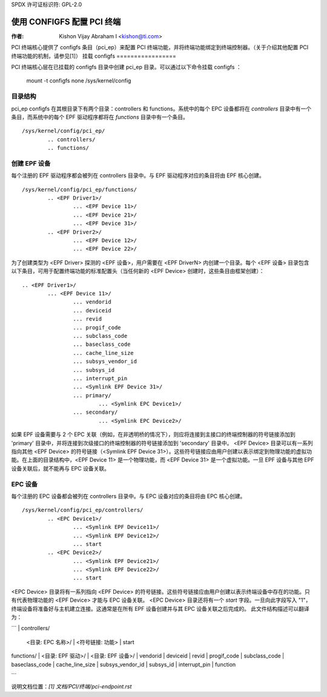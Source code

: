 SPDX 许可证标识符: GPL-2.0

=======================================
使用 CONFIGFS 配置 PCI 终端
=======================================

:作者: Kishon Vijay Abraham I <kishon@ti.com>

PCI 终端核心提供了 configfs 条目（pci_ep）来配置 PCI 终端功能，并将终端功能绑定到终端控制器。（关于介绍其他配置 PCI 终端功能的机制，请参见[1]）
挂载 configfs
=================

PCI 终端核心层在已挂载的 configfs 目录中创建 pci_ep 目录。可以通过以下命令挂载 configfs ：

	mount -t configfs none /sys/kernel/config

目录结构
==================

pci_ep configfs 在其根目录下有两个目录：controllers 和 functions。系统中的每个 EPC 设备都将在 *controllers* 目录中有一个条目，而系统中的每个 EPF 驱动程序都将在 *functions* 目录中有一个条目。
::

	/sys/kernel/config/pci_ep/
		.. controllers/
		.. functions/

创建 EPF 设备
==================

每个注册的 EPF 驱动程序都会被列在 controllers 目录中。与 EPF 驱动程序对应的条目将由 EPF 核心创建。
::

	/sys/kernel/config/pci_ep/functions/
		.. <EPF Driver1>/
			... <EPF Device 11>/
			... <EPF Device 21>/
			... <EPF Device 31>/
		.. <EPF Driver2>/
			... <EPF Device 12>/
			... <EPF Device 22>/

为了创建类型为 <EPF Driver> 探测的 <EPF 设备>，用户需要在 <EPF DriverN> 内创建一个目录。每个 <EPF 设备> 目录包含以下条目，可用于配置终端功能的标准配置头（当任何新的 <EPF Device> 创建时，这些条目由框架创建）：
::

		.. <EPF Driver1>/
			... <EPF Device 11>/
				... vendorid
				... deviceid
				... revid
				... progif_code
				... subclass_code
				... baseclass_code
				... cache_line_size
				... subsys_vendor_id
				... subsys_id
				... interrupt_pin
			        ... <Symlink EPF Device 31>/
                                ... primary/
			                ... <Symlink EPC Device1>/
                                ... secondary/
			                ... <Symlink EPC Device2>/

如果 EPF 设备需要与 2 个 EPC 关联（例如，在非透明桥的情况下），则应将连接到主接口的终端控制器的符号链接添加到 'primary' 目录中，并将连接到次级接口的终端控制器的符号链接添加到 'secondary' 目录中。
<EPF Device> 目录可以有一系列指向其他 <EPF Device> 的符号链接（<Symlink EPF Device 31>）。这些符号链接应由用户创建以表示绑定到物理功能的虚拟功能。在上面的目录结构中，<EPF Device 11> 是一个物理功能，而 <EPF Device 31> 是一个虚拟功能。一旦 EPF 设备与其他 EPF 设备关联后，就不能再与 EPC 设备关联。

EPC 设备
==========

每个注册的 EPC 设备都会被列在 controllers 目录中。与 EPC 设备对应的条目将由 EPC 核心创建。
::

	/sys/kernel/config/pci_ep/controllers/
		.. <EPC Device1>/
			... <Symlink EPF Device11>/
			... <Symlink EPF Device12>/
			... start
		.. <EPC Device2>/
			... <Symlink EPF Device21>/
			... <Symlink EPF Device22>/
			... start

<EPC Device> 目录将有一系列指向 <EPF Device> 的符号链接。这些符号链接应由用户创建以表示终端设备中存在的功能。只有代表物理功能的 <EPF Device> 才能与 EPC 设备关联。
<EPC Device> 目录还将有一个 *start* 字段。一旦向此字段写入 "1"，终端设备将准备好与主机建立连接。这通常是在所有 EPF 设备创建并与其 EPC 设备关联之后完成的。
此文件结构描述可以翻译为：

```
| controllers/
    | <目录: EPC 名称>/
        | <符号链接: 功能>
        | start
| functions/
    | <目录: EPF 驱动>/
        | <目录: EPF 设备>/
            | vendorid
            | deviceid
            | revid
            | progif_code
            | subclass_code
            | baseclass_code
            | cache_line_size
            | subsys_vendor_id
            | subsys_id
            | interrupt_pin
            | function
```

说明文档位置：`[1] 文档/PCI/终端/pci-endpoint.rst`
